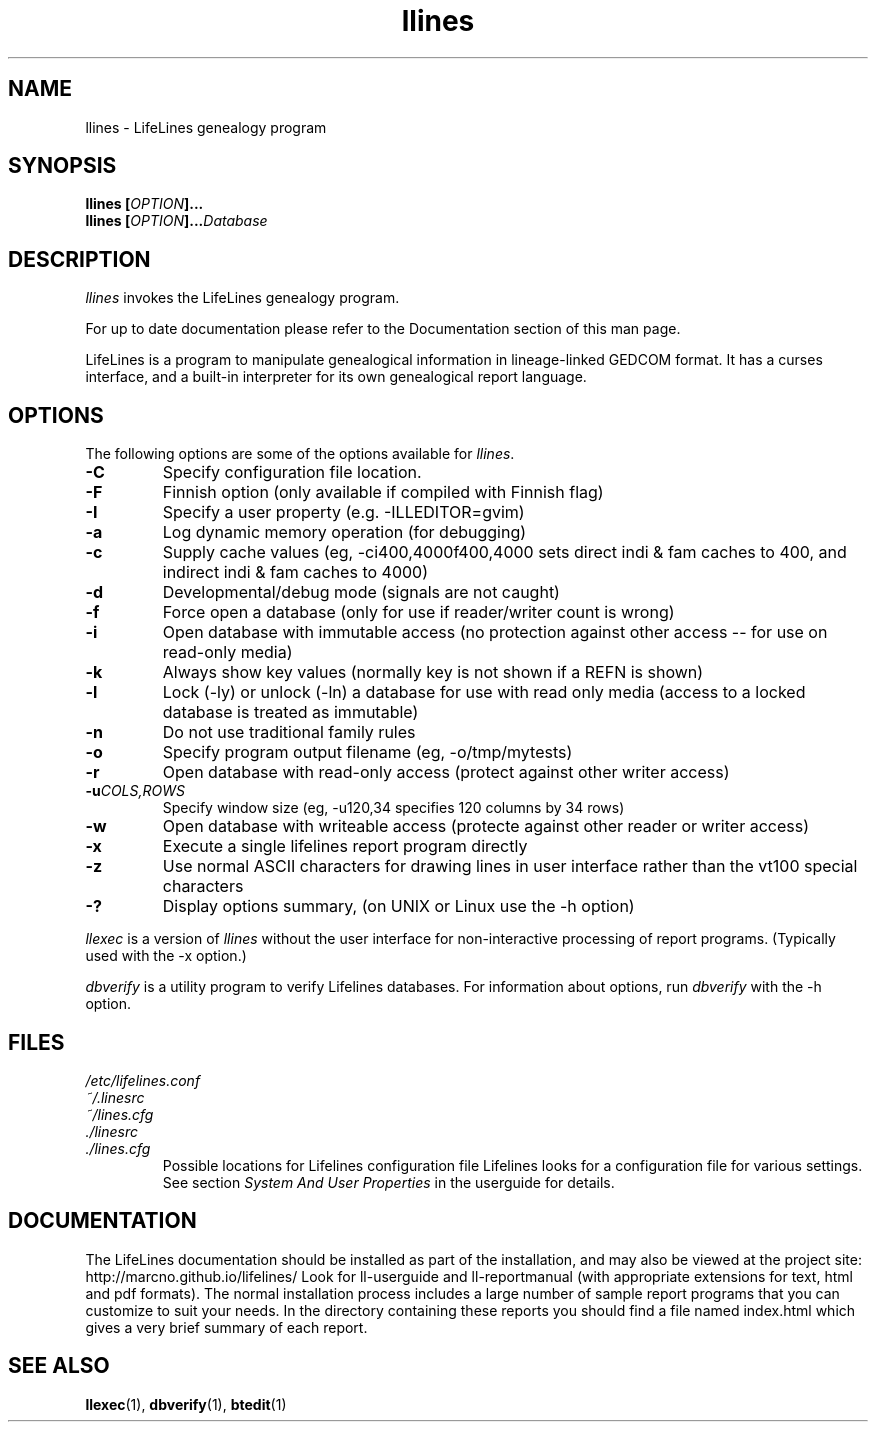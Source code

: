 .TH llines 1 "2007 Oct" "Lifelines 3.0.62"
.SH NAME
llines \- LifeLines genealogy program
.SH SYNOPSIS
.BI "llines [" OPTION ]... 
.br
.BI "llines [" OPTION ]... Database
.SH DESCRIPTION
\fIllines\fR invokes the LifeLines genealogy program.
.PP
For up to date documentation please refer to the Documentation 
section of this man page.
.PP
LifeLines is a program to manipulate genealogical information in
lineage-linked GEDCOM format. It has a curses interface, and a
built-in interpreter for its own genealogical report language.
.SH OPTIONS
The following options are some of the options available for \fIllines\fR.
.TP
.BI \-C
Specify configuration file location.
.TP
.BI \-F
Finnish option (only available if compiled with Finnish flag)
.TP
.BI \-I
Specify a user property (e.g. -ILLEDITOR=gvim)
.TP
.BI \-a
Log dynamic memory operation (for debugging)
.TP
.BI \-c
Supply cache values (eg, -ci400,4000f400,4000 sets direct indi & fam 
caches to 400, and indirect indi & fam caches to 4000)
.TP
.BI \-d
Developmental/debug mode (signals are not caught)
.TP
.BI \-f
Force open a database (only for use if reader/writer count is wrong)
.TP
.BI \-i
Open database with immutable access (no protection against other 
access -- for use on read-only media)
.TP
.BI \-k
Always show key values (normally key is not shown if a REFN is shown)
.TP
.BI \-l
Lock (-ly) or unlock (-ln) a database for use with read only media
(access to a locked database is treated as immutable)
.TP
.BI \-n
Do not use traditional family rules
.TP
.BI \-o
Specify program output filename (eg, -o/tmp/mytests)
.TP
.BI \-r
Open database with read-only access (protect against other writer access)
.TP
.BI \-u \fICOLS\fP,\fIROWS\fR
Specify window size (eg, -u120,34 specifies 120 columns by 34 rows)
.TP
.BI \-w
Open database with writeable access (protecte against other reader
or writer access)
.TP
.BI \-x
Execute a single lifelines report program directly
.TP
.BI \-z
Use normal ASCII characters for drawing lines in user
interface rather than the vt100 special characters
.TP
.BI \-?
Display options summary, (on UNIX or Linux use the \-h option)
.PP
\fIllexec\fR is a version of \fIllines\fR without the user interface for
non-interactive processing of report programs. (Typically used with the -x
option.)
.PP
\fIdbverify\fR is a utility program to verify Lifelines databases.
For information about options, run \fIdbverify\fR with the \-h option.
.SH FILES
.I /etc/lifelines.conf
.br
.I ~/.linesrc
.br
.I ~/lines.cfg
.br
.I ./linesrc
.br
.I ./lines.cfg
.RS
Possible locations for Lifelines configuration file
Lifelines looks for a configuration file for various settings. See section
\fISystem And User Properties\fR in the userguide for details.
.RE
.SH DOCUMENTATION
The LifeLines documentation should be installed as part of the installation,
and may also be viewed at the project site: http://marcno.github.io/lifelines/
Look for ll-userguide and ll-reportmanual (with appropriate extensions for
text, html and pdf formats).
The normal installation process includes a large number of sample report
programs that you can customize to suit your needs.  In the directory
containing these reports you should find a file named index.html which gives a
very brief summary of each report.
.SH "SEE ALSO"
.BR llexec (1),
.BR dbverify (1),
.BR btedit (1)


